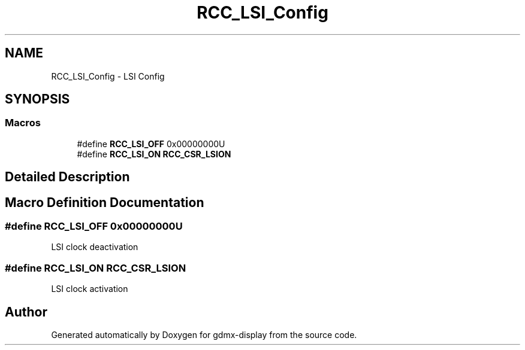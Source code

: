 .TH "RCC_LSI_Config" 3 "Mon May 24 2021" "gdmx-display" \" -*- nroff -*-
.ad l
.nh
.SH NAME
RCC_LSI_Config \- LSI Config
.SH SYNOPSIS
.br
.PP
.SS "Macros"

.in +1c
.ti -1c
.RI "#define \fBRCC_LSI_OFF\fP   0x00000000U"
.br
.ti -1c
.RI "#define \fBRCC_LSI_ON\fP   \fBRCC_CSR_LSION\fP"
.br
.in -1c
.SH "Detailed Description"
.PP 

.SH "Macro Definition Documentation"
.PP 
.SS "#define RCC_LSI_OFF   0x00000000U"
LSI clock deactivation 
.SS "#define RCC_LSI_ON   \fBRCC_CSR_LSION\fP"
LSI clock activation 
.SH "Author"
.PP 
Generated automatically by Doxygen for gdmx-display from the source code\&.
